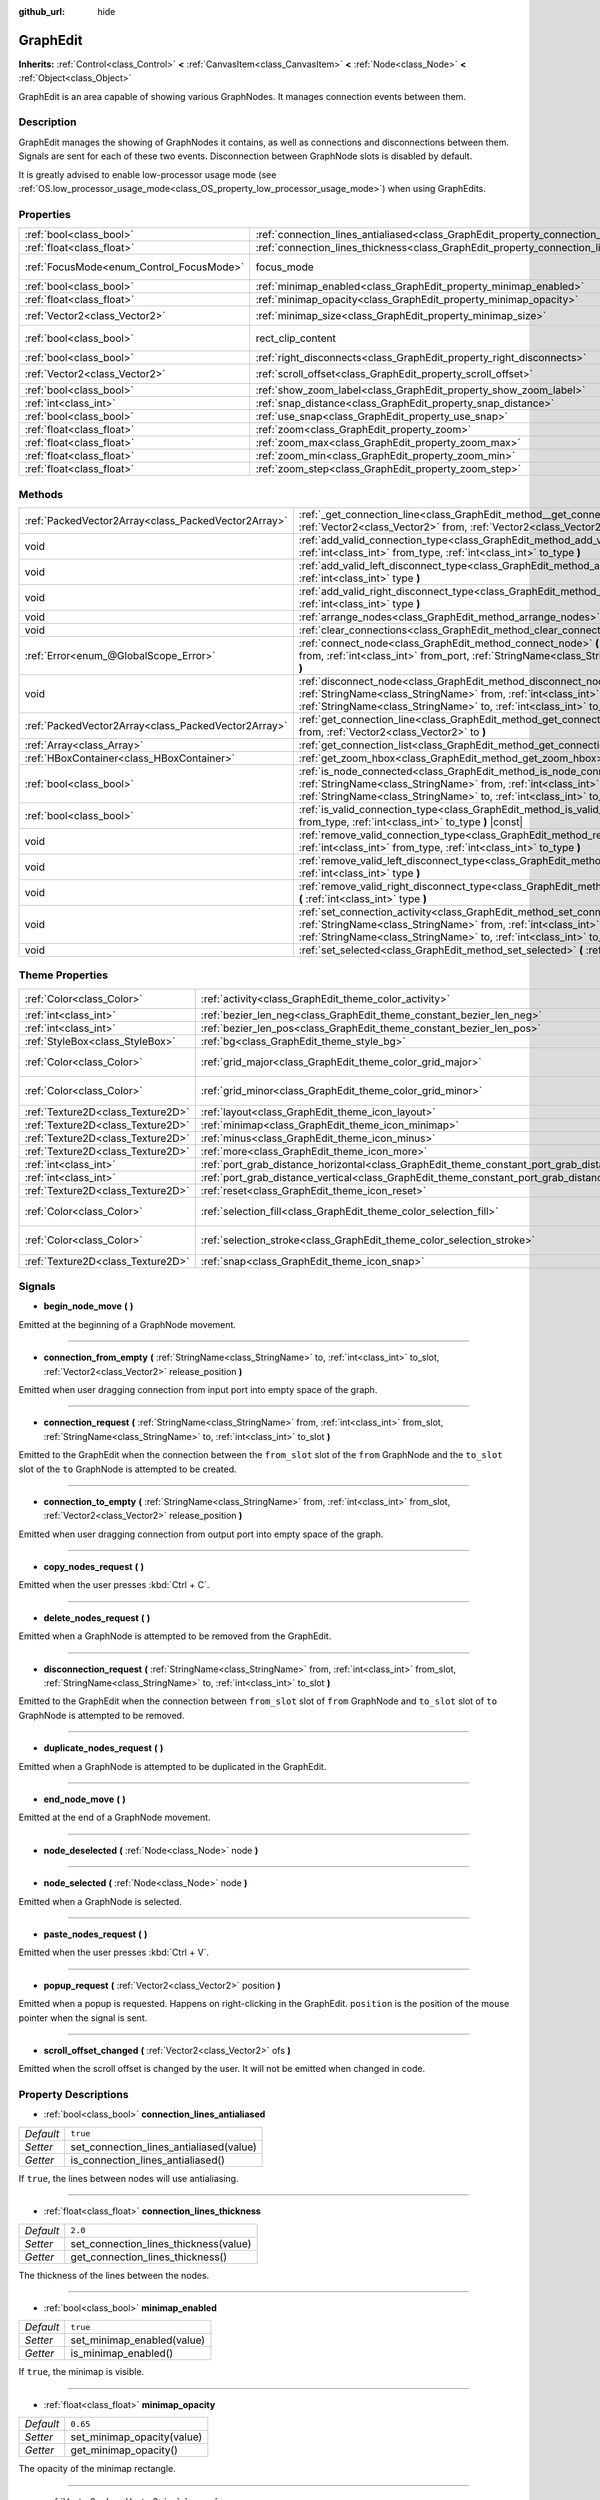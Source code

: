 :github_url: hide

.. Generated automatically by doc/tools/make_rst.py in Godot's source tree.
.. DO NOT EDIT THIS FILE, but the GraphEdit.xml source instead.
.. The source is found in doc/classes or modules/<name>/doc_classes.

.. _class_GraphEdit:

GraphEdit
=========

**Inherits:** :ref:`Control<class_Control>` **<** :ref:`CanvasItem<class_CanvasItem>` **<** :ref:`Node<class_Node>` **<** :ref:`Object<class_Object>`

GraphEdit is an area capable of showing various GraphNodes. It manages connection events between them.

Description
-----------

GraphEdit manages the showing of GraphNodes it contains, as well as connections and disconnections between them. Signals are sent for each of these two events. Disconnection between GraphNode slots is disabled by default.

It is greatly advised to enable low-processor usage mode (see :ref:`OS.low_processor_usage_mode<class_OS_property_low_processor_usage_mode>`) when using GraphEdits.

Properties
----------

+------------------------------------------+--------------------------------------------------------------------------------------------+------------------------------+
| :ref:`bool<class_bool>`                  | :ref:`connection_lines_antialiased<class_GraphEdit_property_connection_lines_antialiased>` | ``true``                     |
+------------------------------------------+--------------------------------------------------------------------------------------------+------------------------------+
| :ref:`float<class_float>`                | :ref:`connection_lines_thickness<class_GraphEdit_property_connection_lines_thickness>`     | ``2.0``                      |
+------------------------------------------+--------------------------------------------------------------------------------------------+------------------------------+
| :ref:`FocusMode<enum_Control_FocusMode>` | focus_mode                                                                                 | ``2`` *(parent override)*    |
+------------------------------------------+--------------------------------------------------------------------------------------------+------------------------------+
| :ref:`bool<class_bool>`                  | :ref:`minimap_enabled<class_GraphEdit_property_minimap_enabled>`                           | ``true``                     |
+------------------------------------------+--------------------------------------------------------------------------------------------+------------------------------+
| :ref:`float<class_float>`                | :ref:`minimap_opacity<class_GraphEdit_property_minimap_opacity>`                           | ``0.65``                     |
+------------------------------------------+--------------------------------------------------------------------------------------------+------------------------------+
| :ref:`Vector2<class_Vector2>`            | :ref:`minimap_size<class_GraphEdit_property_minimap_size>`                                 | ``Vector2(240, 160)``        |
+------------------------------------------+--------------------------------------------------------------------------------------------+------------------------------+
| :ref:`bool<class_bool>`                  | rect_clip_content                                                                          | ``true`` *(parent override)* |
+------------------------------------------+--------------------------------------------------------------------------------------------+------------------------------+
| :ref:`bool<class_bool>`                  | :ref:`right_disconnects<class_GraphEdit_property_right_disconnects>`                       | ``false``                    |
+------------------------------------------+--------------------------------------------------------------------------------------------+------------------------------+
| :ref:`Vector2<class_Vector2>`            | :ref:`scroll_offset<class_GraphEdit_property_scroll_offset>`                               | ``Vector2(0, 0)``            |
+------------------------------------------+--------------------------------------------------------------------------------------------+------------------------------+
| :ref:`bool<class_bool>`                  | :ref:`show_zoom_label<class_GraphEdit_property_show_zoom_label>`                           | ``false``                    |
+------------------------------------------+--------------------------------------------------------------------------------------------+------------------------------+
| :ref:`int<class_int>`                    | :ref:`snap_distance<class_GraphEdit_property_snap_distance>`                               | ``20``                       |
+------------------------------------------+--------------------------------------------------------------------------------------------+------------------------------+
| :ref:`bool<class_bool>`                  | :ref:`use_snap<class_GraphEdit_property_use_snap>`                                         | ``true``                     |
+------------------------------------------+--------------------------------------------------------------------------------------------+------------------------------+
| :ref:`float<class_float>`                | :ref:`zoom<class_GraphEdit_property_zoom>`                                                 | ``1.0``                      |
+------------------------------------------+--------------------------------------------------------------------------------------------+------------------------------+
| :ref:`float<class_float>`                | :ref:`zoom_max<class_GraphEdit_property_zoom_max>`                                         | ``2.0736``                   |
+------------------------------------------+--------------------------------------------------------------------------------------------+------------------------------+
| :ref:`float<class_float>`                | :ref:`zoom_min<class_GraphEdit_property_zoom_min>`                                         | ``0.232568``                 |
+------------------------------------------+--------------------------------------------------------------------------------------------+------------------------------+
| :ref:`float<class_float>`                | :ref:`zoom_step<class_GraphEdit_property_zoom_step>`                                       | ``1.2``                      |
+------------------------------------------+--------------------------------------------------------------------------------------------+------------------------------+

Methods
-------

+-----------------------------------------------------+-------------------------------------------------------------------------------------------------------------------------------------------------------------------------------------------------------------------------------------------------------------------------------+
| :ref:`PackedVector2Array<class_PackedVector2Array>` | :ref:`_get_connection_line<class_GraphEdit_method__get_connection_line>` **(** :ref:`Vector2<class_Vector2>` from, :ref:`Vector2<class_Vector2>` to **)** |virtual| |const|                                                                                                   |
+-----------------------------------------------------+-------------------------------------------------------------------------------------------------------------------------------------------------------------------------------------------------------------------------------------------------------------------------------+
| void                                                | :ref:`add_valid_connection_type<class_GraphEdit_method_add_valid_connection_type>` **(** :ref:`int<class_int>` from_type, :ref:`int<class_int>` to_type **)**                                                                                                                 |
+-----------------------------------------------------+-------------------------------------------------------------------------------------------------------------------------------------------------------------------------------------------------------------------------------------------------------------------------------+
| void                                                | :ref:`add_valid_left_disconnect_type<class_GraphEdit_method_add_valid_left_disconnect_type>` **(** :ref:`int<class_int>` type **)**                                                                                                                                           |
+-----------------------------------------------------+-------------------------------------------------------------------------------------------------------------------------------------------------------------------------------------------------------------------------------------------------------------------------------+
| void                                                | :ref:`add_valid_right_disconnect_type<class_GraphEdit_method_add_valid_right_disconnect_type>` **(** :ref:`int<class_int>` type **)**                                                                                                                                         |
+-----------------------------------------------------+-------------------------------------------------------------------------------------------------------------------------------------------------------------------------------------------------------------------------------------------------------------------------------+
| void                                                | :ref:`arrange_nodes<class_GraphEdit_method_arrange_nodes>` **(** **)**                                                                                                                                                                                                        |
+-----------------------------------------------------+-------------------------------------------------------------------------------------------------------------------------------------------------------------------------------------------------------------------------------------------------------------------------------+
| void                                                | :ref:`clear_connections<class_GraphEdit_method_clear_connections>` **(** **)**                                                                                                                                                                                                |
+-----------------------------------------------------+-------------------------------------------------------------------------------------------------------------------------------------------------------------------------------------------------------------------------------------------------------------------------------+
| :ref:`Error<enum_@GlobalScope_Error>`               | :ref:`connect_node<class_GraphEdit_method_connect_node>` **(** :ref:`StringName<class_StringName>` from, :ref:`int<class_int>` from_port, :ref:`StringName<class_StringName>` to, :ref:`int<class_int>` to_port **)**                                                         |
+-----------------------------------------------------+-------------------------------------------------------------------------------------------------------------------------------------------------------------------------------------------------------------------------------------------------------------------------------+
| void                                                | :ref:`disconnect_node<class_GraphEdit_method_disconnect_node>` **(** :ref:`StringName<class_StringName>` from, :ref:`int<class_int>` from_port, :ref:`StringName<class_StringName>` to, :ref:`int<class_int>` to_port **)**                                                   |
+-----------------------------------------------------+-------------------------------------------------------------------------------------------------------------------------------------------------------------------------------------------------------------------------------------------------------------------------------+
| :ref:`PackedVector2Array<class_PackedVector2Array>` | :ref:`get_connection_line<class_GraphEdit_method_get_connection_line>` **(** :ref:`Vector2<class_Vector2>` from, :ref:`Vector2<class_Vector2>` to **)**                                                                                                                       |
+-----------------------------------------------------+-------------------------------------------------------------------------------------------------------------------------------------------------------------------------------------------------------------------------------------------------------------------------------+
| :ref:`Array<class_Array>`                           | :ref:`get_connection_list<class_GraphEdit_method_get_connection_list>` **(** **)** |const|                                                                                                                                                                                    |
+-----------------------------------------------------+-------------------------------------------------------------------------------------------------------------------------------------------------------------------------------------------------------------------------------------------------------------------------------+
| :ref:`HBoxContainer<class_HBoxContainer>`           | :ref:`get_zoom_hbox<class_GraphEdit_method_get_zoom_hbox>` **(** **)**                                                                                                                                                                                                        |
+-----------------------------------------------------+-------------------------------------------------------------------------------------------------------------------------------------------------------------------------------------------------------------------------------------------------------------------------------+
| :ref:`bool<class_bool>`                             | :ref:`is_node_connected<class_GraphEdit_method_is_node_connected>` **(** :ref:`StringName<class_StringName>` from, :ref:`int<class_int>` from_port, :ref:`StringName<class_StringName>` to, :ref:`int<class_int>` to_port **)**                                               |
+-----------------------------------------------------+-------------------------------------------------------------------------------------------------------------------------------------------------------------------------------------------------------------------------------------------------------------------------------+
| :ref:`bool<class_bool>`                             | :ref:`is_valid_connection_type<class_GraphEdit_method_is_valid_connection_type>` **(** :ref:`int<class_int>` from_type, :ref:`int<class_int>` to_type **)** |const|                                                                                                           |
+-----------------------------------------------------+-------------------------------------------------------------------------------------------------------------------------------------------------------------------------------------------------------------------------------------------------------------------------------+
| void                                                | :ref:`remove_valid_connection_type<class_GraphEdit_method_remove_valid_connection_type>` **(** :ref:`int<class_int>` from_type, :ref:`int<class_int>` to_type **)**                                                                                                           |
+-----------------------------------------------------+-------------------------------------------------------------------------------------------------------------------------------------------------------------------------------------------------------------------------------------------------------------------------------+
| void                                                | :ref:`remove_valid_left_disconnect_type<class_GraphEdit_method_remove_valid_left_disconnect_type>` **(** :ref:`int<class_int>` type **)**                                                                                                                                     |
+-----------------------------------------------------+-------------------------------------------------------------------------------------------------------------------------------------------------------------------------------------------------------------------------------------------------------------------------------+
| void                                                | :ref:`remove_valid_right_disconnect_type<class_GraphEdit_method_remove_valid_right_disconnect_type>` **(** :ref:`int<class_int>` type **)**                                                                                                                                   |
+-----------------------------------------------------+-------------------------------------------------------------------------------------------------------------------------------------------------------------------------------------------------------------------------------------------------------------------------------+
| void                                                | :ref:`set_connection_activity<class_GraphEdit_method_set_connection_activity>` **(** :ref:`StringName<class_StringName>` from, :ref:`int<class_int>` from_port, :ref:`StringName<class_StringName>` to, :ref:`int<class_int>` to_port, :ref:`float<class_float>` amount **)** |
+-----------------------------------------------------+-------------------------------------------------------------------------------------------------------------------------------------------------------------------------------------------------------------------------------------------------------------------------------+
| void                                                | :ref:`set_selected<class_GraphEdit_method_set_selected>` **(** :ref:`Node<class_Node>` node **)**                                                                                                                                                                             |
+-----------------------------------------------------+-------------------------------------------------------------------------------------------------------------------------------------------------------------------------------------------------------------------------------------------------------------------------------+

Theme Properties
----------------

+-----------------------------------+----------------------------------------------------------------------------------------------------+--------------------------+
| :ref:`Color<class_Color>`         | :ref:`activity<class_GraphEdit_theme_color_activity>`                                              | ``Color(1, 1, 1, 1)``    |
+-----------------------------------+----------------------------------------------------------------------------------------------------+--------------------------+
| :ref:`int<class_int>`             | :ref:`bezier_len_neg<class_GraphEdit_theme_constant_bezier_len_neg>`                               | ``160``                  |
+-----------------------------------+----------------------------------------------------------------------------------------------------+--------------------------+
| :ref:`int<class_int>`             | :ref:`bezier_len_pos<class_GraphEdit_theme_constant_bezier_len_pos>`                               | ``80``                   |
+-----------------------------------+----------------------------------------------------------------------------------------------------+--------------------------+
| :ref:`StyleBox<class_StyleBox>`   | :ref:`bg<class_GraphEdit_theme_style_bg>`                                                          |                          |
+-----------------------------------+----------------------------------------------------------------------------------------------------+--------------------------+
| :ref:`Color<class_Color>`         | :ref:`grid_major<class_GraphEdit_theme_color_grid_major>`                                          | ``Color(1, 1, 1, 0.2)``  |
+-----------------------------------+----------------------------------------------------------------------------------------------------+--------------------------+
| :ref:`Color<class_Color>`         | :ref:`grid_minor<class_GraphEdit_theme_color_grid_minor>`                                          | ``Color(1, 1, 1, 0.05)`` |
+-----------------------------------+----------------------------------------------------------------------------------------------------+--------------------------+
| :ref:`Texture2D<class_Texture2D>` | :ref:`layout<class_GraphEdit_theme_icon_layout>`                                                   |                          |
+-----------------------------------+----------------------------------------------------------------------------------------------------+--------------------------+
| :ref:`Texture2D<class_Texture2D>` | :ref:`minimap<class_GraphEdit_theme_icon_minimap>`                                                 |                          |
+-----------------------------------+----------------------------------------------------------------------------------------------------+--------------------------+
| :ref:`Texture2D<class_Texture2D>` | :ref:`minus<class_GraphEdit_theme_icon_minus>`                                                     |                          |
+-----------------------------------+----------------------------------------------------------------------------------------------------+--------------------------+
| :ref:`Texture2D<class_Texture2D>` | :ref:`more<class_GraphEdit_theme_icon_more>`                                                       |                          |
+-----------------------------------+----------------------------------------------------------------------------------------------------+--------------------------+
| :ref:`int<class_int>`             | :ref:`port_grab_distance_horizontal<class_GraphEdit_theme_constant_port_grab_distance_horizontal>` | ``24``                   |
+-----------------------------------+----------------------------------------------------------------------------------------------------+--------------------------+
| :ref:`int<class_int>`             | :ref:`port_grab_distance_vertical<class_GraphEdit_theme_constant_port_grab_distance_vertical>`     | ``6``                    |
+-----------------------------------+----------------------------------------------------------------------------------------------------+--------------------------+
| :ref:`Texture2D<class_Texture2D>` | :ref:`reset<class_GraphEdit_theme_icon_reset>`                                                     |                          |
+-----------------------------------+----------------------------------------------------------------------------------------------------+--------------------------+
| :ref:`Color<class_Color>`         | :ref:`selection_fill<class_GraphEdit_theme_color_selection_fill>`                                  | ``Color(1, 1, 1, 0.3)``  |
+-----------------------------------+----------------------------------------------------------------------------------------------------+--------------------------+
| :ref:`Color<class_Color>`         | :ref:`selection_stroke<class_GraphEdit_theme_color_selection_stroke>`                              | ``Color(1, 1, 1, 0.8)``  |
+-----------------------------------+----------------------------------------------------------------------------------------------------+--------------------------+
| :ref:`Texture2D<class_Texture2D>` | :ref:`snap<class_GraphEdit_theme_icon_snap>`                                                       |                          |
+-----------------------------------+----------------------------------------------------------------------------------------------------+--------------------------+

Signals
-------

.. _class_GraphEdit_signal_begin_node_move:

- **begin_node_move** **(** **)**

Emitted at the beginning of a GraphNode movement.

----

.. _class_GraphEdit_signal_connection_from_empty:

- **connection_from_empty** **(** :ref:`StringName<class_StringName>` to, :ref:`int<class_int>` to_slot, :ref:`Vector2<class_Vector2>` release_position **)**

Emitted when user dragging connection from input port into empty space of the graph.

----

.. _class_GraphEdit_signal_connection_request:

- **connection_request** **(** :ref:`StringName<class_StringName>` from, :ref:`int<class_int>` from_slot, :ref:`StringName<class_StringName>` to, :ref:`int<class_int>` to_slot **)**

Emitted to the GraphEdit when the connection between the ``from_slot`` slot of the ``from`` GraphNode and the ``to_slot`` slot of the ``to`` GraphNode is attempted to be created.

----

.. _class_GraphEdit_signal_connection_to_empty:

- **connection_to_empty** **(** :ref:`StringName<class_StringName>` from, :ref:`int<class_int>` from_slot, :ref:`Vector2<class_Vector2>` release_position **)**

Emitted when user dragging connection from output port into empty space of the graph.

----

.. _class_GraphEdit_signal_copy_nodes_request:

- **copy_nodes_request** **(** **)**

Emitted when the user presses :kbd:`Ctrl + C`.

----

.. _class_GraphEdit_signal_delete_nodes_request:

- **delete_nodes_request** **(** **)**

Emitted when a GraphNode is attempted to be removed from the GraphEdit.

----

.. _class_GraphEdit_signal_disconnection_request:

- **disconnection_request** **(** :ref:`StringName<class_StringName>` from, :ref:`int<class_int>` from_slot, :ref:`StringName<class_StringName>` to, :ref:`int<class_int>` to_slot **)**

Emitted to the GraphEdit when the connection between ``from_slot`` slot of ``from`` GraphNode and ``to_slot`` slot of ``to`` GraphNode is attempted to be removed.

----

.. _class_GraphEdit_signal_duplicate_nodes_request:

- **duplicate_nodes_request** **(** **)**

Emitted when a GraphNode is attempted to be duplicated in the GraphEdit.

----

.. _class_GraphEdit_signal_end_node_move:

- **end_node_move** **(** **)**

Emitted at the end of a GraphNode movement.

----

.. _class_GraphEdit_signal_node_deselected:

- **node_deselected** **(** :ref:`Node<class_Node>` node **)**

----

.. _class_GraphEdit_signal_node_selected:

- **node_selected** **(** :ref:`Node<class_Node>` node **)**

Emitted when a GraphNode is selected.

----

.. _class_GraphEdit_signal_paste_nodes_request:

- **paste_nodes_request** **(** **)**

Emitted when the user presses :kbd:`Ctrl + V`.

----

.. _class_GraphEdit_signal_popup_request:

- **popup_request** **(** :ref:`Vector2<class_Vector2>` position **)**

Emitted when a popup is requested. Happens on right-clicking in the GraphEdit. ``position`` is the position of the mouse pointer when the signal is sent.

----

.. _class_GraphEdit_signal_scroll_offset_changed:

- **scroll_offset_changed** **(** :ref:`Vector2<class_Vector2>` ofs **)**

Emitted when the scroll offset is changed by the user. It will not be emitted when changed in code.

Property Descriptions
---------------------

.. _class_GraphEdit_property_connection_lines_antialiased:

- :ref:`bool<class_bool>` **connection_lines_antialiased**

+-----------+-----------------------------------------+
| *Default* | ``true``                                |
+-----------+-----------------------------------------+
| *Setter*  | set_connection_lines_antialiased(value) |
+-----------+-----------------------------------------+
| *Getter*  | is_connection_lines_antialiased()       |
+-----------+-----------------------------------------+

If ``true``, the lines between nodes will use antialiasing.

----

.. _class_GraphEdit_property_connection_lines_thickness:

- :ref:`float<class_float>` **connection_lines_thickness**

+-----------+---------------------------------------+
| *Default* | ``2.0``                               |
+-----------+---------------------------------------+
| *Setter*  | set_connection_lines_thickness(value) |
+-----------+---------------------------------------+
| *Getter*  | get_connection_lines_thickness()      |
+-----------+---------------------------------------+

The thickness of the lines between the nodes.

----

.. _class_GraphEdit_property_minimap_enabled:

- :ref:`bool<class_bool>` **minimap_enabled**

+-----------+----------------------------+
| *Default* | ``true``                   |
+-----------+----------------------------+
| *Setter*  | set_minimap_enabled(value) |
+-----------+----------------------------+
| *Getter*  | is_minimap_enabled()       |
+-----------+----------------------------+

If ``true``, the minimap is visible.

----

.. _class_GraphEdit_property_minimap_opacity:

- :ref:`float<class_float>` **minimap_opacity**

+-----------+----------------------------+
| *Default* | ``0.65``                   |
+-----------+----------------------------+
| *Setter*  | set_minimap_opacity(value) |
+-----------+----------------------------+
| *Getter*  | get_minimap_opacity()      |
+-----------+----------------------------+

The opacity of the minimap rectangle.

----

.. _class_GraphEdit_property_minimap_size:

- :ref:`Vector2<class_Vector2>` **minimap_size**

+-----------+-------------------------+
| *Default* | ``Vector2(240, 160)``   |
+-----------+-------------------------+
| *Setter*  | set_minimap_size(value) |
+-----------+-------------------------+
| *Getter*  | get_minimap_size()      |
+-----------+-------------------------+

The size of the minimap rectangle. The map itself is based on the size of the grid area and is scaled to fit this rectangle.

----

.. _class_GraphEdit_property_right_disconnects:

- :ref:`bool<class_bool>` **right_disconnects**

+-----------+--------------------------------+
| *Default* | ``false``                      |
+-----------+--------------------------------+
| *Setter*  | set_right_disconnects(value)   |
+-----------+--------------------------------+
| *Getter*  | is_right_disconnects_enabled() |
+-----------+--------------------------------+

If ``true``, enables disconnection of existing connections in the GraphEdit by dragging the right end.

----

.. _class_GraphEdit_property_scroll_offset:

- :ref:`Vector2<class_Vector2>` **scroll_offset**

+-----------+-----------------------+
| *Default* | ``Vector2(0, 0)``     |
+-----------+-----------------------+
| *Setter*  | set_scroll_ofs(value) |
+-----------+-----------------------+
| *Getter*  | get_scroll_ofs()      |
+-----------+-----------------------+

The scroll offset.

----

.. _class_GraphEdit_property_show_zoom_label:

- :ref:`bool<class_bool>` **show_zoom_label**

+-----------+----------------------------+
| *Default* | ``false``                  |
+-----------+----------------------------+
| *Setter*  | set_show_zoom_label(value) |
+-----------+----------------------------+
| *Getter*  | is_showing_zoom_label()    |
+-----------+----------------------------+

If ``true``, makes a label with the current zoom level visible. The zoom value is displayed in percents.

----

.. _class_GraphEdit_property_snap_distance:

- :ref:`int<class_int>` **snap_distance**

+-----------+-----------------+
| *Default* | ``20``          |
+-----------+-----------------+
| *Setter*  | set_snap(value) |
+-----------+-----------------+
| *Getter*  | get_snap()      |
+-----------+-----------------+

The snapping distance in pixels.

----

.. _class_GraphEdit_property_use_snap:

- :ref:`bool<class_bool>` **use_snap**

+-----------+---------------------+
| *Default* | ``true``            |
+-----------+---------------------+
| *Setter*  | set_use_snap(value) |
+-----------+---------------------+
| *Getter*  | is_using_snap()     |
+-----------+---------------------+

If ``true``, enables snapping.

----

.. _class_GraphEdit_property_zoom:

- :ref:`float<class_float>` **zoom**

+-----------+-----------------+
| *Default* | ``1.0``         |
+-----------+-----------------+
| *Setter*  | set_zoom(value) |
+-----------+-----------------+
| *Getter*  | get_zoom()      |
+-----------+-----------------+

The current zoom value.

----

.. _class_GraphEdit_property_zoom_max:

- :ref:`float<class_float>` **zoom_max**

+-----------+---------------------+
| *Default* | ``2.0736``          |
+-----------+---------------------+
| *Setter*  | set_zoom_max(value) |
+-----------+---------------------+
| *Getter*  | get_zoom_max()      |
+-----------+---------------------+

The upper zoom limit.

----

.. _class_GraphEdit_property_zoom_min:

- :ref:`float<class_float>` **zoom_min**

+-----------+---------------------+
| *Default* | ``0.232568``        |
+-----------+---------------------+
| *Setter*  | set_zoom_min(value) |
+-----------+---------------------+
| *Getter*  | get_zoom_min()      |
+-----------+---------------------+

The lower zoom limit.

----

.. _class_GraphEdit_property_zoom_step:

- :ref:`float<class_float>` **zoom_step**

+-----------+----------------------+
| *Default* | ``1.2``              |
+-----------+----------------------+
| *Setter*  | set_zoom_step(value) |
+-----------+----------------------+
| *Getter*  | get_zoom_step()      |
+-----------+----------------------+

The step of each zoom level.

Method Descriptions
-------------------

.. _class_GraphEdit_method__get_connection_line:

- :ref:`PackedVector2Array<class_PackedVector2Array>` **_get_connection_line** **(** :ref:`Vector2<class_Vector2>` from, :ref:`Vector2<class_Vector2>` to **)** |virtual| |const|

Virtual method which can be overridden to customize how connections are drawn.

----

.. _class_GraphEdit_method_add_valid_connection_type:

- void **add_valid_connection_type** **(** :ref:`int<class_int>` from_type, :ref:`int<class_int>` to_type **)**

Makes possible the connection between two different slot types. The type is defined with the :ref:`GraphNode.set_slot<class_GraphNode_method_set_slot>` method.

----

.. _class_GraphEdit_method_add_valid_left_disconnect_type:

- void **add_valid_left_disconnect_type** **(** :ref:`int<class_int>` type **)**

Makes possible to disconnect nodes when dragging from the slot at the left if it has the specified type.

----

.. _class_GraphEdit_method_add_valid_right_disconnect_type:

- void **add_valid_right_disconnect_type** **(** :ref:`int<class_int>` type **)**

Makes possible to disconnect nodes when dragging from the slot at the right if it has the specified type.

----

.. _class_GraphEdit_method_arrange_nodes:

- void **arrange_nodes** **(** **)**

Rearranges selected nodes in a layout with minimum crossings between connections and uniform horizontal and vertical gap between nodes.

----

.. _class_GraphEdit_method_clear_connections:

- void **clear_connections** **(** **)**

Removes all connections between nodes.

----

.. _class_GraphEdit_method_connect_node:

- :ref:`Error<enum_@GlobalScope_Error>` **connect_node** **(** :ref:`StringName<class_StringName>` from, :ref:`int<class_int>` from_port, :ref:`StringName<class_StringName>` to, :ref:`int<class_int>` to_port **)**

Create a connection between the ``from_port`` slot of the ``from`` GraphNode and the ``to_port`` slot of the ``to`` GraphNode. If the connection already exists, no connection is created.

----

.. _class_GraphEdit_method_disconnect_node:

- void **disconnect_node** **(** :ref:`StringName<class_StringName>` from, :ref:`int<class_int>` from_port, :ref:`StringName<class_StringName>` to, :ref:`int<class_int>` to_port **)**

Removes the connection between the ``from_port`` slot of the ``from`` GraphNode and the ``to_port`` slot of the ``to`` GraphNode. If the connection does not exist, no connection is removed.

----

.. _class_GraphEdit_method_get_connection_line:

- :ref:`PackedVector2Array<class_PackedVector2Array>` **get_connection_line** **(** :ref:`Vector2<class_Vector2>` from, :ref:`Vector2<class_Vector2>` to **)**

Returns the points which would make up a connection between ``from`` and ``to``.

----

.. _class_GraphEdit_method_get_connection_list:

- :ref:`Array<class_Array>` **get_connection_list** **(** **)** |const|

Returns an Array containing the list of connections. A connection consists in a structure of the form ``{ from_port: 0, from: "GraphNode name 0", to_port: 1, to: "GraphNode name 1" }``.

----

.. _class_GraphEdit_method_get_zoom_hbox:

- :ref:`HBoxContainer<class_HBoxContainer>` **get_zoom_hbox** **(** **)**

Gets the :ref:`HBoxContainer<class_HBoxContainer>` that contains the zooming and grid snap controls in the top left of the graph. You can use this method to reposition the toolbar or to add your own custom controls to it.

**Warning:** This is a required internal node, removing and freeing it may cause a crash. If you wish to hide it or any of its children, use their :ref:`CanvasItem.visible<class_CanvasItem_property_visible>` property.

----

.. _class_GraphEdit_method_is_node_connected:

- :ref:`bool<class_bool>` **is_node_connected** **(** :ref:`StringName<class_StringName>` from, :ref:`int<class_int>` from_port, :ref:`StringName<class_StringName>` to, :ref:`int<class_int>` to_port **)**

Returns ``true`` if the ``from_port`` slot of the ``from`` GraphNode is connected to the ``to_port`` slot of the ``to`` GraphNode.

----

.. _class_GraphEdit_method_is_valid_connection_type:

- :ref:`bool<class_bool>` **is_valid_connection_type** **(** :ref:`int<class_int>` from_type, :ref:`int<class_int>` to_type **)** |const|

Returns whether it's possible to connect slots of the specified types.

----

.. _class_GraphEdit_method_remove_valid_connection_type:

- void **remove_valid_connection_type** **(** :ref:`int<class_int>` from_type, :ref:`int<class_int>` to_type **)**

Makes it not possible to connect between two different slot types. The type is defined with the :ref:`GraphNode.set_slot<class_GraphNode_method_set_slot>` method.

----

.. _class_GraphEdit_method_remove_valid_left_disconnect_type:

- void **remove_valid_left_disconnect_type** **(** :ref:`int<class_int>` type **)**

Removes the possibility to disconnect nodes when dragging from the slot at the left if it has the specified type.

----

.. _class_GraphEdit_method_remove_valid_right_disconnect_type:

- void **remove_valid_right_disconnect_type** **(** :ref:`int<class_int>` type **)**

Removes the possibility to disconnect nodes when dragging from the slot at the right if it has the specified type.

----

.. _class_GraphEdit_method_set_connection_activity:

- void **set_connection_activity** **(** :ref:`StringName<class_StringName>` from, :ref:`int<class_int>` from_port, :ref:`StringName<class_StringName>` to, :ref:`int<class_int>` to_port, :ref:`float<class_float>` amount **)**

Sets the coloration of the connection between ``from``'s ``from_port`` and ``to``'s ``to_port`` with the color provided in the ``activity`` theme property.

----

.. _class_GraphEdit_method_set_selected:

- void **set_selected** **(** :ref:`Node<class_Node>` node **)**

Sets the specified ``node`` as the one selected.

Theme Property Descriptions
---------------------------

.. _class_GraphEdit_theme_color_activity:

- :ref:`Color<class_Color>` **activity**

+-----------+-----------------------+
| *Default* | ``Color(1, 1, 1, 1)`` |
+-----------+-----------------------+

----

.. _class_GraphEdit_theme_constant_bezier_len_neg:

- :ref:`int<class_int>` **bezier_len_neg**

+-----------+---------+
| *Default* | ``160`` |
+-----------+---------+

----

.. _class_GraphEdit_theme_constant_bezier_len_pos:

- :ref:`int<class_int>` **bezier_len_pos**

+-----------+--------+
| *Default* | ``80`` |
+-----------+--------+

----

.. _class_GraphEdit_theme_style_bg:

- :ref:`StyleBox<class_StyleBox>` **bg**

The background drawn under the grid.

----

.. _class_GraphEdit_theme_color_grid_major:

- :ref:`Color<class_Color>` **grid_major**

+-----------+-------------------------+
| *Default* | ``Color(1, 1, 1, 0.2)`` |
+-----------+-------------------------+

Color of major grid lines.

----

.. _class_GraphEdit_theme_color_grid_minor:

- :ref:`Color<class_Color>` **grid_minor**

+-----------+--------------------------+
| *Default* | ``Color(1, 1, 1, 0.05)`` |
+-----------+--------------------------+

Color of minor grid lines.

----

.. _class_GraphEdit_theme_icon_layout:

- :ref:`Texture2D<class_Texture2D>` **layout**

----

.. _class_GraphEdit_theme_icon_minimap:

- :ref:`Texture2D<class_Texture2D>` **minimap**

----

.. _class_GraphEdit_theme_icon_minus:

- :ref:`Texture2D<class_Texture2D>` **minus**

The icon for the zoom out button.

----

.. _class_GraphEdit_theme_icon_more:

- :ref:`Texture2D<class_Texture2D>` **more**

The icon for the zoom in button.

----

.. _class_GraphEdit_theme_constant_port_grab_distance_horizontal:

- :ref:`int<class_int>` **port_grab_distance_horizontal**

+-----------+--------+
| *Default* | ``24`` |
+-----------+--------+

The horizontal range within which a port can be grabbed (on both sides).

----

.. _class_GraphEdit_theme_constant_port_grab_distance_vertical:

- :ref:`int<class_int>` **port_grab_distance_vertical**

+-----------+-------+
| *Default* | ``6`` |
+-----------+-------+

The vertical range within which a port can be grabbed (on both sides).

----

.. _class_GraphEdit_theme_icon_reset:

- :ref:`Texture2D<class_Texture2D>` **reset**

The icon for the zoom reset button.

----

.. _class_GraphEdit_theme_color_selection_fill:

- :ref:`Color<class_Color>` **selection_fill**

+-----------+-------------------------+
| *Default* | ``Color(1, 1, 1, 0.3)`` |
+-----------+-------------------------+

The fill color of the selection rectangle.

----

.. _class_GraphEdit_theme_color_selection_stroke:

- :ref:`Color<class_Color>` **selection_stroke**

+-----------+-------------------------+
| *Default* | ``Color(1, 1, 1, 0.8)`` |
+-----------+-------------------------+

The outline color of the selection rectangle.

----

.. _class_GraphEdit_theme_icon_snap:

- :ref:`Texture2D<class_Texture2D>` **snap**

The icon for the snap toggle button.

.. |virtual| replace:: :abbr:`virtual (This method should typically be overridden by the user to have any effect.)`
.. |const| replace:: :abbr:`const (This method has no side effects. It doesn't modify any of the instance's member variables.)`
.. |vararg| replace:: :abbr:`vararg (This method accepts any number of arguments after the ones described here.)`
.. |constructor| replace:: :abbr:`constructor (This method is used to construct a type.)`
.. |static| replace:: :abbr:`static (This method doesn't need an instance to be called, so it can be called directly using the class name.)`
.. |operator| replace:: :abbr:`operator (This method describes a valid operator to use with this type as left-hand operand.)`
